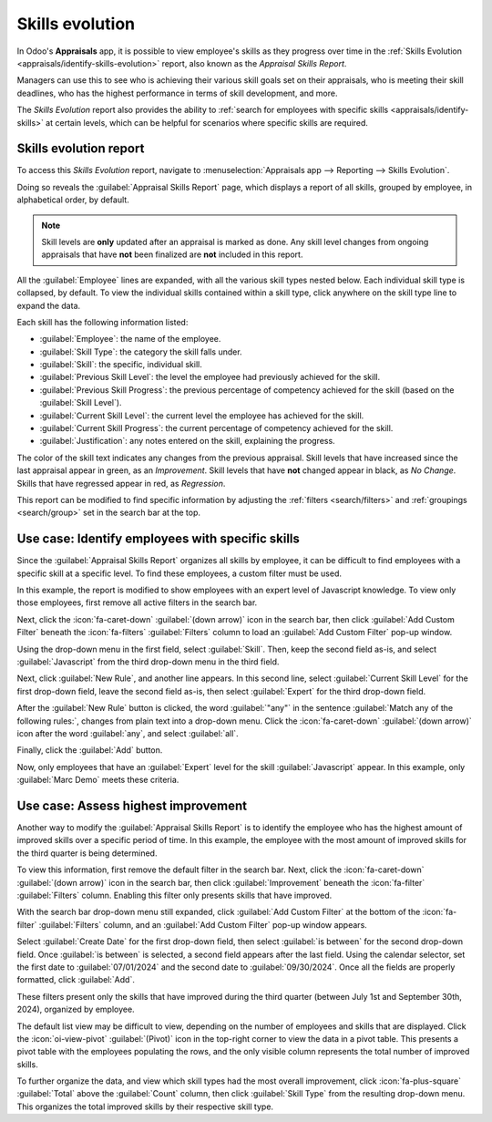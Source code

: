 ================
Skills evolution
================

In Odoo's **Appraisals** app, it is possible to view employee's skills as they progress over time in
the :ref:`Skills Evolution <appraisals/identify-skills-evolution>` report, also known as the
*Appraisal Skills Report*.

Managers can use this to see who is achieving their various skill goals set on their appraisals, who
is meeting their skill deadlines, who has the highest performance in terms of skill development, and
more.

The *Skills Evolution* report also provides the ability to :ref:`search for employees with specific
skills <appraisals/identify-skills>` at certain levels, which can be helpful for scenarios where
specific skills are required.

.. _appraisals/identify-skills-evolution:

Skills evolution report
=======================

To access this *Skills Evolution* report, navigate to :menuselection:`Appraisals app --> Reporting
--> Skills Evolution`.

Doing so reveals the :guilabel:`Appraisal Skills Report` page, which displays a report of all
skills, grouped by employee, in alphabetical order, by default.

.. note::
   Skill levels are **only** updated after an appraisal is marked as done. Any skill level changes
   from ongoing appraisals that have **not** been finalized are **not** included in this report.

All the :guilabel:`Employee` lines are expanded, with all the various skill types nested below. Each
individual skill type is collapsed, by default. To view the individual skills contained within a
skill type, click anywhere on the skill type line to expand the data.

Each skill has the following information listed:

- :guilabel:`Employee`: the name of the employee.
- :guilabel:`Skill Type`: the category the skill falls under.
- :guilabel:`Skill`: the specific, individual skill.
- :guilabel:`Previous Skill Level`: the level the employee had previously achieved for the skill.
- :guilabel:`Previous Skill Progress`: the previous percentage of competency achieved for the skill
  (based on the :guilabel:`Skill Level`).
- :guilabel:`Current Skill Level`: the current level the employee has achieved for the skill.
- :guilabel:`Current Skill Progress`: the current percentage of competency achieved for the skill.
- :guilabel:`Justification`: any notes entered on the skill, explaining the progress.

The color of the skill text indicates any changes from the previous appraisal. Skill levels that
have increased since the last appraisal appear in green, as an *Improvement*. Skill levels that have
**not** changed appear in black, as *No Change*. Skills that have regressed appear in red, as
*Regression*.

This report can be modified to find specific information by adjusting the :ref:`filters
<search/filters>` and :ref:`groupings <search/group>` set in the search bar at the top.

.. image:: skills_evolution/skills-report.png
   :align: center
   :alt: A report showing all the skills grouped by employee.

.. _appraisals/identify-skills:

Use case: Identify employees with specific skills
=================================================

Since the :guilabel:`Appraisal Skills Report` organizes all skills by employee, it can be difficult
to find employees with a specific skill at a specific level. To find these employees, a custom
filter must be used.

In this example, the report is modified to show employees with an expert level of Javascript
knowledge. To view only those employees, first remove all active filters in the search bar.

Next, click the :icon:`fa-caret-down` :guilabel:`(down arrow)` icon in the search bar, then click
:guilabel:`Add Custom Filter` beneath the :icon:`fa-filters` :guilabel:`Filters` column to load an
:guilabel:`Add Custom Filter` pop-up window.

Using the drop-down menu in the first field, select :guilabel:`Skill`. Then, keep the second field
as-is, and select :guilabel:`Javascript` from the third drop-down menu in the third field.

Next, click :guilabel:`New Rule`, and another line appears. In this second line, select
:guilabel:`Current Skill Level` for the first drop-down field, leave the second field as-is, then
select :guilabel:`Expert` for the third drop-down field.

After the :guilabel:`New Rule` button is clicked, the word :guilabel:`"any"` in the sentence
:guilabel:`Match any of the following rules:`, changes from plain text into a drop-down menu. Click
the :icon:`fa-caret-down` :guilabel:`(down arrow)` icon after the word :guilabel:`any`, and select
:guilabel:`all`.

Finally, click the :guilabel:`Add` button.

.. image:: skills_evolution/javascript.png
   :align: center
   :alt: The Custom Filter pop-up with the parameters set.

Now, only employees that have an :guilabel:`Expert` level for the skill :guilabel:`Javascript`
appear. In this example, only :guilabel:`Marc Demo` meets these criteria.

.. image:: skills_evolution/results.png
   :align: center
   :alt: The employees with expert Javascript skills.

Use case: Assess highest improvement
====================================

Another way to modify the :guilabel:`Appraisal Skills Report` is to identify the employee who has
the highest amount of improved skills over a specific period of time. In this example, the employee
with the most amount of improved skills for the third quarter is being determined.

To view this information, first remove the default filter in the search bar. Next, click the
:icon:`fa-caret-down` :guilabel:`(down arrow)` icon in the search bar, then click
:guilabel:`Improvement` beneath the :icon:`fa-filter` :guilabel:`Filters` column. Enabling this
filter only presents skills that have improved.

With the search bar drop-down menu still expanded, click :guilabel:`Add Custom Filter` at the bottom
of the :icon:`fa-filter` :guilabel:`Filters` column, and an :guilabel:`Add Custom Filter` pop-up
window appears.

Select :guilabel:`Create Date` for the first drop-down field, then select :guilabel:`is between` for
the second drop-down field. Once :guilabel:`is between` is selected, a second field appears after
the last field. Using the calendar selector, set the first date to :guilabel:`07/01/2024` and the
second date to :guilabel:`09/30/2024`. Once all the fields are properly formatted, click
:guilabel:`Add`.

.. image:: skills_evolution/custom-filter.png
   :align: center
   :alt: The Custom Filter pop-up with the parameters set.

These filters present only the skills that have improved during the third quarter (between July 1st
and September 30th, 2024), organized by employee.

The default list view may be difficult to view, depending on the number of employees and skills that
are displayed. Click the :icon:`oi-view-pivot` :guilabel:`(Pivot)` icon in the top-right corner to
view the data in a pivot table. This presents a pivot table with the employees populating the rows,
and the only visible column represents the total number of improved skills.

To further organize the data, and view which skill types had the most overall improvement, click
:icon:`fa-plus-square` :guilabel:`Total` above the :guilabel:`Count` column, then click
:guilabel:`Skill Type` from the resulting drop-down menu. This organizes the total improved skills
by their respective skill type.

.. example::
   In this example, it is determined that :guilabel:`Charles Reginald` had the largest improvement
   in the third quarter, with six improved skills. Additionally, they also had the most skill
   improvements for both :guilabel:`Languages` (three) and :guilabel:`Programming Languages` (two).

  .. image:: skills_evolution/largest-improvement.png
     :align: center
     :alt: The pivot table showing the skill improvements for the third quarter.

.. seealso::
   - :doc:`Odoo essentials reporting <../../essentials/reporting>`
   - :doc:`../../essentials/search`
